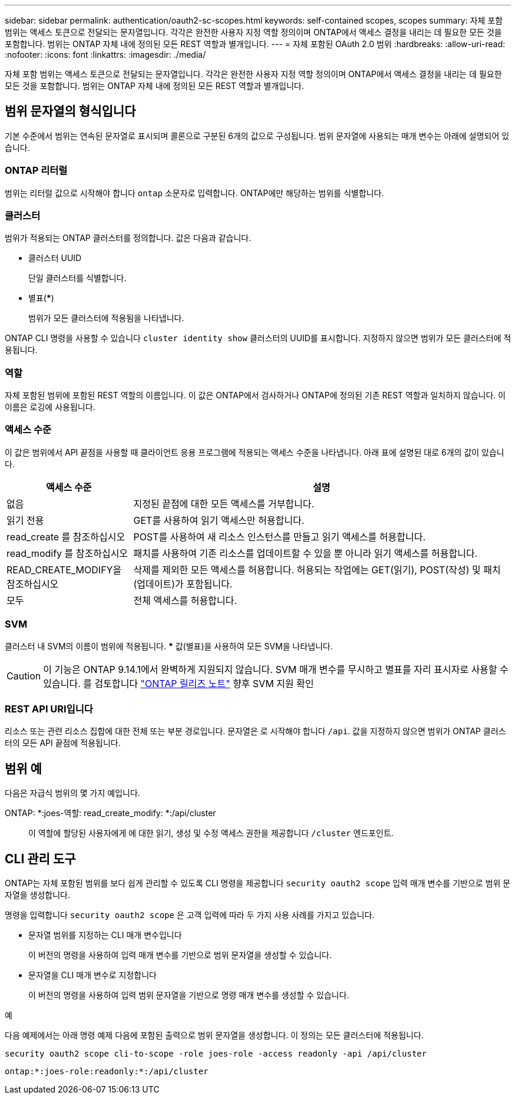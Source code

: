 ---
sidebar: sidebar 
permalink: authentication/oauth2-sc-scopes.html 
keywords: self-contained scopes, scopes 
summary: 자체 포함 범위는 액세스 토큰으로 전달되는 문자열입니다. 각각은 완전한 사용자 지정 역할 정의이며 ONTAP에서 액세스 결정을 내리는 데 필요한 모든 것을 포함합니다. 범위는 ONTAP 자체 내에 정의된 모든 REST 역할과 별개입니다. 
---
= 자체 포함된 OAuth 2.0 범위
:hardbreaks:
:allow-uri-read: 
:nofooter: 
:icons: font
:linkattrs: 
:imagesdir: ./media/


[role="lead"]
자체 포함 범위는 액세스 토큰으로 전달되는 문자열입니다. 각각은 완전한 사용자 지정 역할 정의이며 ONTAP에서 액세스 결정을 내리는 데 필요한 모든 것을 포함합니다. 범위는 ONTAP 자체 내에 정의된 모든 REST 역할과 별개입니다.



== 범위 문자열의 형식입니다

기본 수준에서 범위는 연속된 문자열로 표시되며 콜론으로 구분된 6개의 값으로 구성됩니다. 범위 문자열에 사용되는 매개 변수는 아래에 설명되어 있습니다.



=== ONTAP 리터럴

범위는 리터럴 값으로 시작해야 합니다 `ontap` 소문자로 입력합니다. ONTAP에만 해당하는 범위를 식별합니다.



=== 클러스터

범위가 적용되는 ONTAP 클러스터를 정의합니다. 값은 다음과 같습니다.

* 클러스터 UUID
+
단일 클러스터를 식별합니다.

* 별표(***)
+
범위가 모든 클러스터에 적용됨을 나타냅니다.



ONTAP CLI 명령을 사용할 수 있습니다 `cluster identity show` 클러스터의 UUID를 표시합니다. 지정하지 않으면 범위가 모든 클러스터에 적용됩니다.



=== 역할

자체 포함된 범위에 포함된 REST 역할의 이름입니다. 이 값은 ONTAP에서 검사하거나 ONTAP에 정의된 기존 REST 역할과 일치하지 않습니다. 이 이름은 로깅에 사용됩니다.



=== 액세스 수준

이 값은 범위에서 API 끝점을 사용할 때 클라이언트 응용 프로그램에 적용되는 액세스 수준을 나타냅니다. 아래 표에 설명된 대로 6개의 값이 있습니다.

[cols="25,75"]
|===
| 액세스 수준 | 설명 


| 없음 | 지정된 끝점에 대한 모든 액세스를 거부합니다. 


| 읽기 전용 | GET를 사용하여 읽기 액세스만 허용합니다. 


| read_create 를 참조하십시오 | POST를 사용하여 새 리소스 인스턴스를 만들고 읽기 액세스를 허용합니다. 


| read_modify 를 참조하십시오 | 패치를 사용하여 기존 리소스를 업데이트할 수 있을 뿐 아니라 읽기 액세스를 허용합니다. 


| READ_CREATE_MODIFY을 참조하십시오 | 삭제를 제외한 모든 액세스를 허용합니다. 허용되는 작업에는 GET(읽기), POST(작성) 및 패치(업데이트)가 포함됩니다. 


| 모두 | 전체 액세스를 허용합니다. 
|===


=== SVM

클러스터 내 SVM의 이름이 범위에 적용됩니다. *** 값(별표)을 사용하여 모든 SVM을 나타냅니다.


CAUTION: 이 기능은 ONTAP 9.14.1에서 완벽하게 지원되지 않습니다. SVM 매개 변수를 무시하고 별표를 자리 표시자로 사용할 수 있습니다. 를 검토합니다 https://library.netapp.com/ecm/ecm_download_file/ECMLP2492508["ONTAP 릴리즈 노트"^] 향후 SVM 지원 확인



=== REST API URI입니다

리소스 또는 관련 리소스 집합에 대한 전체 또는 부분 경로입니다. 문자열은 로 시작해야 합니다 `/api`. 값을 지정하지 않으면 범위가 ONTAP 클러스터의 모든 API 끝점에 적용됩니다.



== 범위 예

다음은 자급식 범위의 몇 가지 예입니다.

ONTAP: *:joes-역할: read_create_modify: *:/api/cluster:: 이 역할에 할당된 사용자에게 에 대한 읽기, 생성 및 수정 액세스 권한을 제공합니다 `/cluster` 엔드포인트.




== CLI 관리 도구

ONTAP는 자체 포함된 범위를 보다 쉽게 관리할 수 있도록 CLI 명령을 제공합니다 `security oauth2 scope` 입력 매개 변수를 기반으로 범위 문자열을 생성합니다.

명령을 입력합니다 `security oauth2 scope` 은 고객 입력에 따라 두 가지 사용 사례를 가지고 있습니다.

* 문자열 범위를 지정하는 CLI 매개 변수입니다
+
이 버전의 명령을 사용하여 입력 매개 변수를 기반으로 범위 문자열을 생성할 수 있습니다.

* 문자열을 CLI 매개 변수로 지정합니다
+
이 버전의 명령을 사용하여 입력 범위 문자열을 기반으로 명령 매개 변수를 생성할 수 있습니다.



.예
다음 예제에서는 아래 명령 예제 다음에 포함된 출력으로 범위 문자열을 생성합니다. 이 정의는 모든 클러스터에 적용됩니다.

[listing]
----
security oauth2 scope cli-to-scope -role joes-role -access readonly -api /api/cluster
----
`ontap:*:joes-role:readonly:*:/api/cluster`

